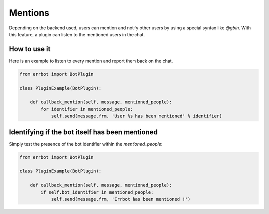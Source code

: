Mentions
========

Depending on the backend used, users can mention and notify other users by using a special syntax like `@gbin`.
With this feature, a plugin can listen to the mentioned users in the chat.

How to use it
-------------

Here is an example to listen to every mention and report them back on the chat.

.. code-block:: python

    from errbot import BotPlugin

    class PluginExample(BotPlugin):

        def callback_mention(self, message, mentioned_people):
            for identifier in mentioned_people:
                self.send(message.frm, 'User %s has been mentioned' % identifier)


Identifying if the bot itself has been mentioned
------------------------------------------------

Simply test the presence of the bot identifier within the `mentioned_people`:

.. code-block:: python

    from errbot import BotPlugin

    class PluginExample(BotPlugin):

        def callback_mention(self, message, mentioned_people):
            if self.bot_identifier in mentioned_people:
                self.send(message.frm, 'Errbot has been mentioned !')

